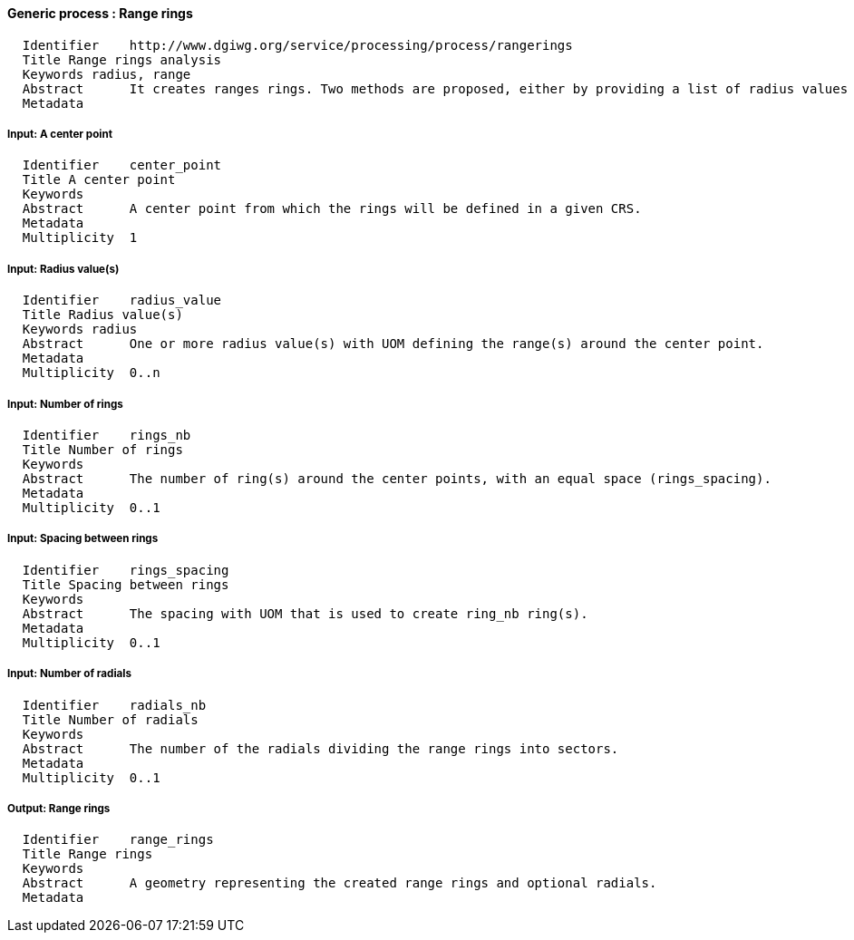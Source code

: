 :bibtex-file: ../resources/bibtex-file.bib
:bibtex-style: ../resources/lncs.csl

==== Generic process : Range rings

	  Identifier	http://www.dgiwg.org/service/processing/process/rangerings
	  Title	Range rings analysis
	  Keywords radius, range
	  Abstract	It creates ranges rings. Two methods are proposed, either by providing a list of radius values (radius_value), or by providing a number of rings (rings_nb) and an equal spacing (rings_spacing). Radials may be added (radials_nb) to divide range rings into sectors.
	  Metadata

===== Input: A center point

	  Identifier	center_point
	  Title	A center point
	  Keywords
	  Abstract	A center point from which the rings will be defined in a given CRS.
	  Metadata
	  Multiplicity	1

===== Input: Radius value(s)

	  Identifier	radius_value
	  Title	Radius value(s)
	  Keywords radius
	  Abstract	One or more radius value(s) with UOM defining the range(s) around the center point.
	  Metadata
	  Multiplicity	0..n

===== Input: Number of rings

	  Identifier	rings_nb
	  Title	Number of rings
	  Keywords
	  Abstract	The number of ring(s) around the center points, with an equal space (rings_spacing).
	  Metadata
	  Multiplicity	0..1

===== Input: Spacing between rings

	  Identifier	rings_spacing
	  Title	Spacing between rings
	  Keywords
	  Abstract	The spacing with UOM that is used to create ring_nb ring(s).
	  Metadata
	  Multiplicity	0..1

===== Input: Number of radials

	  Identifier	radials_nb
	  Title	Number of radials
	  Keywords
	  Abstract	The number of the radials dividing the range rings into sectors.
	  Metadata
	  Multiplicity	0..1

===== Output: Range rings

	  Identifier	range_rings
	  Title	Range rings
	  Keywords
	  Abstract	A geometry representing the created range rings and optional radials.
	  Metadata
